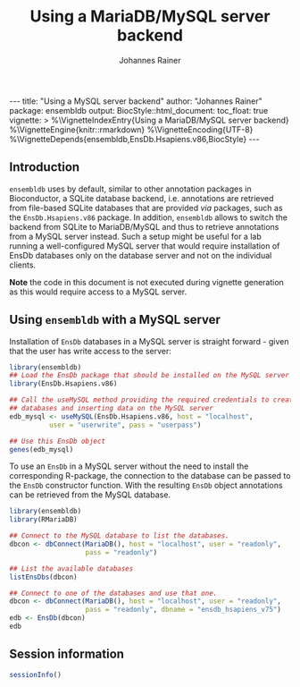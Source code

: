 #+TITLE: Using a MariaDB/MySQL server backend
#+AUTHOR:    Johannes Rainer
#+EMAIL:     johannes.rainer@eurac.edu
#+OPTIONS: ^:{} toc:nil
#+PROPERTY: header-args :exports code
#+PROPERTY: header-args :session *R*

#+BEGIN_EXPORT html
---
title: "Using a MySQL server backend"
author: "Johannes Rainer"
package: ensembldb
output:
  BiocStyle::html_document:
    toc_float: true
vignette: >
  %\VignetteIndexEntry{Using a MariaDB/MySQL server backend}
  %\VignetteEngine{knitr::rmarkdown}
  %\VignetteEncoding{UTF-8}
  %\VignetteDepends{ensembldb,EnsDb.Hsapiens.v86,BiocStyle}
---

#+END_EXPORT

** Introduction

=ensembldb= uses by default, similar to other annotation packages in Bioconductor,
a SQLite database backend, i.e. annotations are retrieved from file-based SQLite
databases that are provided /via/ packages, such as the =EnsDb.Hsapiens.v86=
package. In addition, =ensembldb= allows to switch the backend from SQLite to
MariaDB/MySQL and thus to retrieve annotations from a MySQL server instead. Such
a setup might be useful for a lab running a well-configured MySQL server that
would require installation of EnsDb databases only on the database server and
not on the individual clients.

*Note* the code in this document is not executed during vignette generation as
this would require access to a MySQL server.

** Using =ensembldb= with a MySQL server

Installation of =EnsDb= databases in a MySQL server is straight forward - given
that the user has write access to the server:

#+BEGIN_SRC R :ravel eval = FALSE
  library(ensembldb)
  ## Load the EnsDb package that should be installed on the MySQL server
  library(EnsDb.Hsapiens.v86)

  ## Call the useMySQL method providing the required credentials to create
  ## databases and inserting data on the MySQL server
  edb_mysql <- useMySQL(EnsDb.Hsapiens.v86, host = "localhost",
			user = "userwrite", pass = "userpass")

  ## Use this EnsDb object
  genes(edb_mysql)

#+END_SRC

To use an =EnsDb= in a MySQL server without the need to install the corresponding
R-package, the connection to the database can be passed to the =EnsDb= constructor
function. With the resulting =EnsDb= object annotations can be retrieved from the
MySQL database.

#+BEGIN_SRC R :ravel eval = FALSE
  library(ensembldb)
  library(RMariaDB)

  ## Connect to the MySQL database to list the databases.
  dbcon <- dbConnect(MariaDB(), host = "localhost", user = "readonly",
                     pass = "readonly")

  ## List the available databases
  listEnsDbs(dbcon)

  ## Connect to one of the databases and use that one.
  dbcon <- dbConnect(MariaDB(), host = "localhost", user = "readonly",
                     pass = "readonly", dbname = "ensdb_hsapiens_v75")
  edb <- EnsDb(dbcon)
  edb

#+END_SRC

** Session information

#+NAME: sessionInfo
#+BEGIN_SRC R
  sessionInfo()
#+END_SRC


